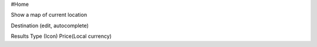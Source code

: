 #Home

Show a map of current location

Destination (edit, autocomplete)


Results
Type (Icon)
Price(Local currency)


